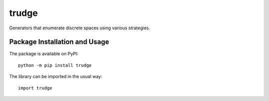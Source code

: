 ======
trudge
======

Generators that enumerate discrete spaces using various strategies.

.. image:: https://badge.fury.io/py/trudge.svg
   :target: https://badge.fury.io/py/trudge
   :alt: PyPI version and link.

Package Installation and Usage
------------------------------
The package is available on PyPI::

    python -m pip install trudge

The library can be imported in the usual way::

    import trudge
